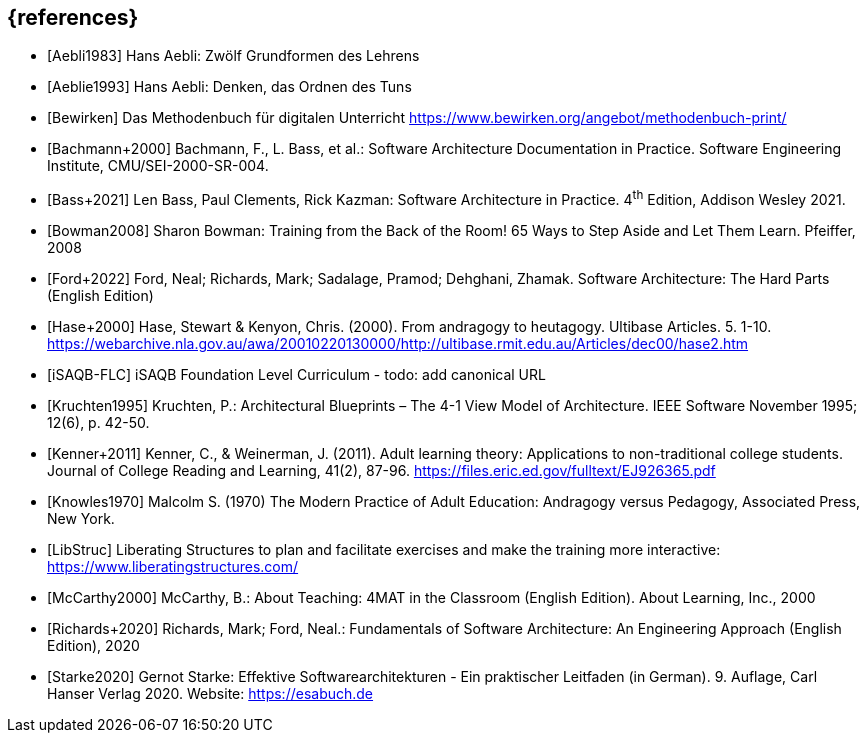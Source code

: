 // header file for curriculum section "References"
// (c) iSAQB e.V. (https://isaqb.org)
// ===============================================

[bibliography]
== {references}

// Structure of an anchor:
// [[[label,text that will be shown]]]
// ATTENTION: labels have to be non-numeric.
// Keep in mind: The publication date of a source may change.

- [[[aebliDeGrundformen,Aebli1983]]] Hans Aebli: Zwölf Grundformen des Lehrens

- [[[aeblieDeDenkenA, Aeblie1993]]] Hans Aebli: Denken, das Ordnen des Tuns

- [[[bewirken,Bewirken]]] Das Methodenbuch für digitalen Unterricht https://www.bewirken.org/angebot/methodenbuch-print/

- [[[bachmann,Bachmann+2000]]] Bachmann, F., L. Bass, et al.: Software Architecture Documentation in Practice. Software Engineering Institute, CMU/SEI-2000-SR-004.

- [[[bass,Bass+2021]]] Len Bass, Paul Clements, Rick Kazman: Software Architecture in Practice. 4^th^ Edition, Addison Wesley 2021.

- [[[bowman,Bowman2008]]] Sharon Bowman: Training from the Back of the Room! 65 Ways to Step Aside and Let Them Learn. Pfeiffer, 2008

- [[[ford,Ford+2022]]] Ford, Neal; Richards, Mark; Sadalage, Pramod; Dehghani, Zhamak. Software Architecture: The Hard Parts (English Edition) 

- [[[hase,Hase+2000]]] Hase, Stewart & Kenyon, Chris. (2000). From andragogy to heutagogy. Ultibase Articles. 5. 1-10. https://webarchive.nla.gov.au/awa/20010220130000/http://ultibase.rmit.edu.au/Articles/dec00/hase2.htm

- [[[isaqbFLC,iSAQB-FLC]]] iSAQB Foundation Level Curriculum - todo: add canonical URL

- [[[kruchten,Kruchten1995]]] Kruchten, P.: Architectural Blueprints – The 4-1 View Model of Architecture. IEEE Software November 1995; 12(6), p. 42-50.

// this reference is for dealing with adult learners that do not have an academic background
// Todo: find a good place to integrate its TLDR in the curriculum and to reference it
- [[[kenner,Kenner+2011]]] Kenner, C., & Weinerman, J. (2011). Adult learning theory: Applications to non-traditional college students. Journal of College Reading and Learning, 41(2), 87-96. https://files.eric.ed.gov/fulltext/EJ926365.pdf

- [[[knowles,Knowles1970]]] Malcolm S. (1970) The Modern Practice of Adult Education: Andragogy versus Pedagogy, Associated Press, New York. 

// especially recommend the LS Menu
- [[[libstruc,LibStruc]]] Liberating Structures to plan and facilitate exercises and make the training more interactive: https://www.liberatingstructures.com/

- [[[mccarthy,McCarthy2000]]] McCarthy, B.: About Teaching: 4MAT in the Classroom (English Edition). About Learning, Inc., 2000

- [[[richards,Richards+2020]]] Richards, Mark; Ford, Neal.: Fundamentals of Software Architecture: An Engineering Approach (English Edition), 2020

- [[[starke,Starke2020]]] Gernot Starke: Effektive Softwarearchitekturen - Ein praktischer Leitfaden (in German). 9. Auflage, Carl Hanser Verlag 2020. Website: https://esabuch.de

// tag::EN[]
// Keep to avoid warning for missing EN tag
// end::EN[]
// tag::REMARK[]
// Keep to avoid warning for missing REMARK tag
// end::REMARK[]
